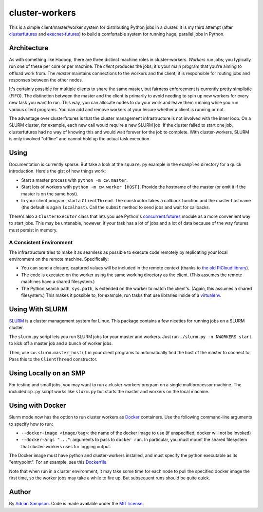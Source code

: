 cluster-workers
===============

This is a simple client/master/worker system for distributing Python jobs in a
cluster. It is my third attempt (after `clusterfutures`_ and `execnet-futures`_)
to build a comfortable system for running huge, parallel jobs in Python.

Architecture
------------

As with something like Hadoop, there are three distinct machine roles in
cluster-workers. *Workers* run jobs; you typically run one of these per core or
per machine. The *client* produces the jobs; it's your main program that you're
aiming to offload work from. The *master* maintains connections to the workers
and the client; it is responsible for routing jobs and responses between the
other nodes.

It's certainly possible for multiple clients to share the same master, but
fairness enforcement is currently pretty simplistic (FIFO). The distinction
between the master and the client is primarily to avoid needing to spin up new
workers for every new task you want to run. This way, you can allocate nodes to
do your work and leave them running while you run various client programs. You
can add and remove workers at your leisure whether a client is running or not.

The advantage over clusterfutures is that the cluster management infrastructure
is not involved with the inner loop. On a SLURM cluster, for example, each new
call would require a new SLURM job. If the cluster failed to start one job,
clusterfutures had no way of knowing this and would wait forever for the job to
complete. With cluster-workers, SLURM is only involved "offline" and cannot hold
up the actual task execution.

Using
-----

Documentation is currently sparse. But take a look at the ``square.py``
example in the ``examples`` directory for a quick introduction. Here's the
gist of how things work:

* Start a master process with ``python -m cw.master``.
* Start lots of workers with ``python -m cw.worker [HOST]``. Provide the
  hostname of the master (or omit it if the master is on the same host).
* In your client program, start a ``ClientThread``. The constructor takes a
  callback function and the master hostname (the default is again
  ``localhost``). Call the ``submit`` method to send jobs and wait for
  callbacks.

There's also a ``ClusterExecutor`` class that lets you use Python's
`concurrent.futures`_ module as a more convenient way to start jobs.
This may be untenable, however, if your task has a lot of jobs and a lot of
data because of the way futures must persist in memory.

.. _concurrent.futures:
    http://docs.python.org/dev/library/concurrent.futures.html

A Consistent Environment
''''''''''''''''''''''''

The infrastructure tries to make it as seamless as possible to execute code
remotely by replicating your local environment on the remote machine.
Specifically:

* You can send a closure; captured values will be included in the remote
  context (thanks to `the old PiCloud library`_).
* The code is executed on the worker using the same working directory as the
  client. (This assumes the remote machines have a shared filesystem.)
* The Python search path, ``sys.path``, is extended on the worker to match the
  client's. (Again, this assumes a shared filesystem.) This makes it possible
  to, for example, run tasks that use libraries inside of a `virtualenv`_.

.. _virtualenv: https://pypi.python.org/pypi/virtualenv
.. _the old PiCloud library: https://pypi.python.org/pypi/cloud

Using With SLURM
----------------

`SLURM`_ is a cluster management system for Linux. This package contains a few
niceties for running jobs on a SLURM cluster.

The ``slurm.py`` script lets you run SLURM jobs for your master and workers.
Just run ``./slurm.py -n NWORKERS start`` to kick off a master job and a bunch
of worker jobs.

Then, use ``cw.slurm.master_host()`` in your client programs to automatically
find the host of the master to connect to. Pass this to the ``ClientThread``
constructor.

.. _SLURM: https://computing.llnl.gov/linux/slurm/

Using Locally on an SMP
-----------------------

For testing and small jobs, you may want to run a cluster-workers program on a
single multiprocessor machine. The included ``mp.py`` script works like
``slurm.py`` but starts the master and workers on the local machine.

Using with Docker
-----------------

Slurm mode now has the option to run cluster workers as `Docker`_ containers.
Use the following command-line arguments to specify how to run:

* ``--docker-image <image/tag>``: the name of the docker image to use (if
  unspecified, docker will not be invoked)
* ``--docker-args "..."``: arguments to pass to ``docker run``. In particular,
  you must mount the shared filesystem that cluster-workers uses for logging
  output.

The Docker image must have python and cluster-workers installed, and must
specify the python executable as its "entrypoint". For an example, see this
`Dockerfile`_.

.. _Docker: http://www.docker.com
.. _Dockerfile: https://github.com/bholt/vm/blob/master/cluster-worker/Dockerfile

Note that when run in a cluster environment, it may take some time for each
node to pull the specified docker image the first time, so the worker jobs may
take a while to fire up. But subsequent runs should be quite quick.

Author
------

By `Adrian Sampson`_. Code is made available under the `MIT license`_.

.. _MIT license: http://www.opensource.org/licenses/mit-license.php
.. _Adrian Sampson: http://www.cs.washington.edu/homes/asampson/
.. _execnet-futures: https://github.com/sampsyo/execnet-futures/
.. _clusterfutures: https://github.com/sampsyo/clusterfutures/
